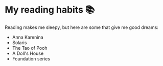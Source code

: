 * My reading habits 📚
  Reading makes me sleepy, but here are some that give me good dreams:

  - Anna Karenina
  - Solaris
  - The Tao of Pooh
  - A Doll's House
  - Foundation series
